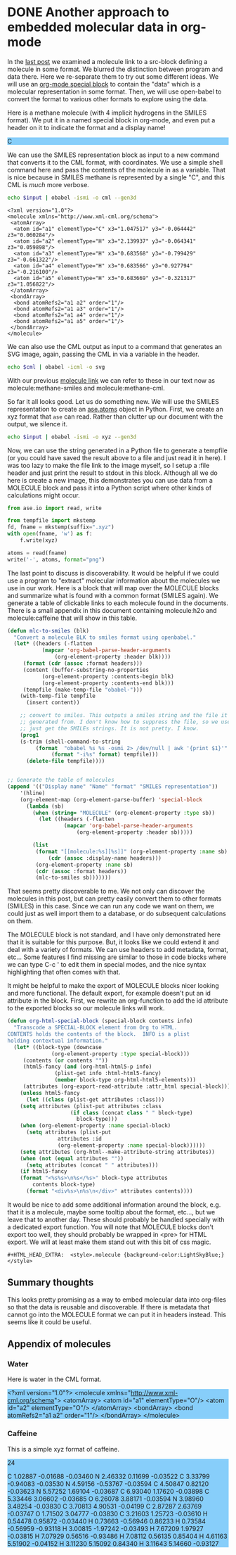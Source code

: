 * DONE Another approach to embedded molecular data in org-mode
  CLOSED: [2016-03-28 Mon 11:25]
  :PROPERTIES:
  :categories: orgmode,emacs,chemistry
  :date:     2016/03/28 11:25:16
  :updated:  2016/03/28 11:28:27
  :END:
#+HTML_HEAD_EXTRA:  <style>.molecule {background-color:LightSkyBlue;}</style>
#+BEGIN_HTML
<style>.molecule {background-color:LightSkyBlue;}</style>
#+END_HTML
In the [[http://kitchingroup.cheme.cmu.edu/blog/2016/03/26/A-molecule-link-for-org-mode/][last post]] we examined a molecule link to a src-block defining a molecule in some format. We blurred the distinction between program and data there. Here we re-separate them to try out some different ideas. We will use an [[http://orgmode.org/manual/Special-blocks.html][org-mode special block]] to contain the "data" which is a molecular representation in some format. Then, we will use open-babel to convert the format to various other formats to explore using the data.

Here is a methane molecule (with 4 implicit hydrogens in the SMILES format). We put it in a named special block in org-mode, and even put a header on it to indicate the format and a display name!

#+CAPTION: A special MOLECULE block containing Methane in SMILES format.
#+header: :display-name methane
#+header: :format smiles
#+name: methane-smiles
#+BEGIN_MOLECULE
C
#+END_MOLECULE

We can use the SMILES representation block as input to a new command that converts it to the CML format, with coordinates. We use a simple shell command here and pass the contents of the molecule in as a variable. That is nice because in SMILES methane is represented by a single "C", and this CML is /much/ more verbose.

#+name: methane-cml
#+BEGIN_SRC sh :var input=methane-smiles
echo $input | obabel -ismi -o cml --gen3d
#+END_SRC

#+RESULTS: methane-cml
#+begin_example
<?xml version="1.0"?>
<molecule xmlns="http://www.xml-cml.org/schema">
 <atomArray>
  <atom id="a1" elementType="C" x3="1.047517" y3="-0.064442" z3="0.060284"/>
  <atom id="a2" elementType="H" x3="2.139937" y3="-0.064341" z3="0.059898"/>
  <atom id="a3" elementType="H" x3="0.683568" y3="-0.799429" z3="-0.661322"/>
  <atom id="a4" elementType="H" x3="0.683566" y3="0.927794" z3="-0.216100"/>
  <atom id="a5" elementType="H" x3="0.683669" y3="-0.321317" z3="1.056822"/>
 </atomArray>
 <bondArray>
  <bond atomRefs2="a1 a2" order="1"/>
  <bond atomRefs2="a1 a3" order="1"/>
  <bond atomRefs2="a1 a4" order="1"/>
  <bond atomRefs2="a1 a5" order="1"/>
 </bondArray>
</molecule>
#+end_example

We can also use the CML output as input to a command that generates an SVG image, again, passing the CML in via a variable in the header.

#+BEGIN_SRC sh :var cml=methane-cml :file methane.svg
echo $cml | obabel -icml -o svg
#+END_SRC

#+RESULTS:
[[file:methane.svg]]

With our previous [[http://kitchingroup.cheme.cmu.edu/blog/2016/03/26/A-molecule-link-for-org-mode/][molecule link]] we can refer to these in our text now as molecule:methane-smiles and molecule:methane-cml.

So far it all looks good. Let us do something new. We will use the SMILES representation to create an [[https://wiki.fysik.dtu.dk/ase/ase/atoms.html][ase.atoms]] object in Python. First, we create an xyz format that =ase= can read. Rather than clutter up our document with the output, we silence it.

#+name: methane-xyz
#+BEGIN_SRC sh :var input=methane-smiles :results silent
echo $input | obabel -ismi -o xyz --gen3d
#+END_SRC

Now, we can use the string generated in a Python file to generate a tempfile (or you could have saved the result above to a file and just read it in here). I was too lazy to make the file link to the image myself, so I setup a :file header and just print the result to stdout in this block. Although all we do here is create a new image, this demonstrates you can use data from a MOLECULE block and pass it into a Python script where other kinds of calculations might occur.


#+BEGIN_SRC python :var xyz=methane-xyz :file methane.png
from ase.io import read, write

from tempfile import mkstemp
fd, fname = mkstemp(suffix=".xyz")
with open(fname, 'w') as f:
    f.write(xyz)

atoms = read(fname)
write('-', atoms, format="png")
#+END_SRC

#+RESULTS:
[[file:methane.png]]


The last point to discuss is discoverability. It would be helpful if we could use a program to "extract" molecular information about the molecules we use in our work. Here is a block that will map over the MOLECULE blocks and summarize what is found with a common format (SMILES again). We generate a table of clickable links to each molecule found in the documents. There is a small appendix in this document containing molecule:h2o and molecule:caffeine that will show in this table.

#+BEGIN_SRC emacs-lisp
(defun mlc-to-smiles (blk)
  "Convert a molecule BLK to smiles format using openbabel."
  (let* ((headers (-flatten
		   (mapcar 'org-babel-parse-header-arguments
			   (org-element-property :header blk))))
	 (format (cdr (assoc :format headers)))
	 (content (buffer-substring-no-properties
		   (org-element-property :contents-begin blk)
		   (org-element-property :contents-end blk)))
	 (tempfile (make-temp-file "obabel-")))
    (with-temp-file tempfile
      (insert content))

    ;; convert to smiles. This outputs a smiles string and the file it was
    ;; generated from. I don't know how to suppress the file, so we use awk to
    ;; just get the SMILEs strings. It is not pretty. I know.
    (prog1
	(s-trim (shell-command-to-string
		 (format  "obabel %s %s -osmi 2> /dev/null | awk '{print $1}'"
			  (format "-i%s" format) tempfile)))
      (delete-file tempfile))))


;; Generate the table of molecules
(append '(("Display name" "Name" "format" "SMILES representation"))
	'(hline)
	(org-element-map (org-element-parse-buffer) 'special-block
	  (lambda (sb)
	    (when (string= "MOLECULE" (org-element-property :type sb))
	      (let ((headers (-flatten
			      (mapcar 'org-babel-parse-header-arguments
				      (org-element-property :header sb)))))

		(list
		 (format "[[molecule:%s][%s]]" (org-element-property :name sb)
			 (cdr (assoc :display-name headers)))
		 (org-element-property :name sb)
		 (cdr (assoc :format headers))
		 (mlc-to-smiles sb)))))))
#+END_SRC

#+RESULTS:
| Display name | Name           | format | SMILES representation        |
|--------------+----------------+--------+------------------------------|
| [[molecule:methane-smiles][methane]]      | methane-smiles | smiles | C                            |
| [[molecule:h2o][water]]        | h2o            | cml    | OO                           |
| [[molecule:caffeine][Caffeine]]     | caffeine       | xyz    | Cn1cnc2n(C)c(=O)n(C)c(=O)c12 |

That seems pretty discoverable to me. We not only can discover the molecules in this post, but can pretty easily convert them to other formats (SMILES) in this case. Since we can run any code we want on them, we could just as well import them to a database, or do subsequent calculations on them.

The MOLECULE block is not standard, and I have only demonstrated here that it is suitable for this purpose. But, it looks like we could extend it and deal with a variety of formats. We can use headers to add metadata, format, etc... Some features I find missing are similar to those in code blocks where we can type C-c ' to edit them in special modes, and the nice syntax highlighting that often comes with that.

It might be helpful to make the export of MOLECULE blocks nicer looking and more functional. The default export, for example doesn't put an id attribute in the block. First, we rewrite an org-function to add the id attribute to the exported blocks so our molecule links will work.

#+BEGIN_SRC emacs-lisp
(defun org-html-special-block (special-block contents info)
  "Transcode a SPECIAL-BLOCK element from Org to HTML.
CONTENTS holds the contents of the block.  INFO is a plist
holding contextual information."
  (let* ((block-type (downcase
		      (org-element-property :type special-block)))
	 (contents (or contents ""))
	 (html5-fancy (and (org-html-html5-p info)
			   (plist-get info :html-html5-fancy)
			   (member block-type org-html-html5-elements)))
	 (attributes (org-export-read-attribute :attr_html special-block)))
    (unless html5-fancy
      (let ((class (plist-get attributes :class)))
	(setq attributes (plist-put attributes :class
				    (if class (concat class " " block-type)
				      block-type)))
	(when (org-element-property :name special-block)
	  (setq attributes (plist-put
			    attributes :id
			    (org-element-property :name special-block))))))
    (setq attributes (org-html--make-attribute-string attributes))
    (when (not (equal attributes ""))
      (setq attributes (concat " " attributes)))
    (if html5-fancy
	(format "<%s%s>\n%s</%s>" block-type attributes
		contents block-type)
      (format "<div%s>\n%s\n</div>" attributes contents))))
#+END_SRC

#+RESULTS:
: org-html-special-block

It would be nice to add some additional information around the block, e.g. that it is a molecule, maybe some tooltip about the format, etc..., but we leave that to another day. These should probably be handled specially with a dedicated export function. You will note that MOLECULE blocks don't export too well, they should probably be wrapped in <pre> for HTML export. We will at least make them stand out with this bit of css magic.

#+BEGIN_EXAMPLE
#+HTML_HEAD_EXTRA:  <style>.molecule {background-color:LightSkyBlue;}</style>
#+END_EXAMPLE



** Summary thoughts
This looks pretty promising as a way to embed molecular data into org-files so that the data is reusable and discoverable. If there is metadata that cannot go into the MOLECULE format we can put it in headers instead. This seems like it could be useful.

** Appendix of molecules
*** Water
Here is water in the CML format.

#+header: :format cml :display-name water
#+name: h2o
#+begin_MOLECULE
<?xml version="1.0"?>
<molecule xmlns="http://www.xml-cml.org/schema">
 <atomArray>
  <atom id="a1" elementType="O"/>
  <atom id="a2" elementType="O"/>
 </atomArray>
 <bondArray>
  <bond atomRefs2="a1 a2" order="1"/>
 </bondArray>
</molecule>
#+end_MOLECULE
*** Caffeine
This is a simple xyz format of caffeine.

#+header: :format xyz :display-name Caffeine
#+name: caffeine
#+begin_molecule
24

C          1.02887       -0.01688       -0.03460
N          2.46332        0.11699       -0.03522
C          3.33799       -0.94083       -0.03530
N          4.59156       -0.53767       -0.03594
C          4.50847        0.82120       -0.03623
N          5.57252        1.69104       -0.03687
C          6.93040        1.17620       -0.03898
C          5.33446        3.06602       -0.03685
O          6.26078        3.88171       -0.03594
N          3.98960        3.48254       -0.03830
C          3.70813        4.90531       -0.04199
C          2.87287        2.63769       -0.03747
O          1.71502        3.04777       -0.03830
C          3.21603        1.25723       -0.03610
H          0.54478        0.95872       -0.03440
H          0.73663       -0.56946        0.86233
H          0.73584       -0.56959       -0.93118
H          3.00815       -1.97242       -0.03493
H          7.67209        1.97927       -0.03815
H          7.07929        0.56516       -0.93486
H          7.08112        0.56135        0.85404
H          4.61163        5.51902       -0.04152
H          3.11230        5.15092        0.84340
H          3.11643        5.14660       -0.93127
#+end_molecule